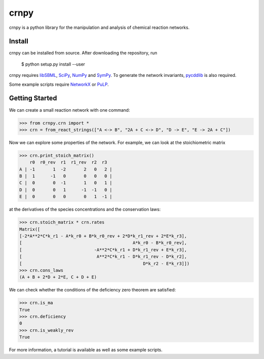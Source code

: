 crnpy
=====

crnpy is a python library for the manipulation and analysis of chemical
reaction networks.

Install
-------

crnpy can be installed from source. After downloading the repository, run

      $ python setup.py install --user

crnpy requires
`libSBML <http://sbml.org/Software/libSBML>`_,
`SciPy <https://www.scipy.org/scipylib/index.html>`_,
`NumPy <http://www.numpy.org/>`_ and
`SymPy <http://www.sympy.org/en/index.html>`_.
To generate the network invariants, `pycddlib <http://pycddlib.readthedocs.io/en/latest/quickstart.html#installation>`_ is also required.

Some example scripts require `NetworkX <http://networkx.github.io/>`_ or `PuLP <http://pythonhosted.org/PuLP/>`_.

Getting Started
---------------

We can create a small reaction network with one command:

.. code:: python

      >>> from crnpy.crn import *
      >>> crn = from_react_strings(["A <-> B", "2A + C <-> D", "D -> E", "E -> 2A + C"])

Now we can explore some properties of the network. For example, we can
look at the stoichiometric matrix

.. code:: python

      >>> crn.print_stoich_matrix()
          r0  r0_rev  r1  r1_rev  r2  r3
      A | -1       1  -2       2   0   2 |
      B |  1      -1   0       0   0   0 |
      C |  0       0  -1       1   0   1 |
      D |  0       0   1      -1  -1   0 |
      E |  0       0   0       0   1  -1 |

at the derivatives of the species concentrations and the conservation laws:

.. code:: python

      >>> crn.stoich_matrix * crn.rates
      Matrix([
      [-2*A**2*C*k_r1 - A*k_r0 + B*k_r0_rev + 2*D*k_r1_rev + 2*E*k_r3],
      [                                           A*k_r0 - B*k_r0_rev],
      [                            -A**2*C*k_r1 + D*k_r1_rev + E*k_r3],
      [                             A**2*C*k_r1 - D*k_r1_rev - D*k_r2],
      [                                               D*k_r2 - E*k_r3]])
      >>> crn.cons_laws
      (A + B + 2*D + 2*E, C + D + E)

We can check whether the conditions of the deficiency zero theorem are
satisfied:

.. code:: python

      >>> crn.is_ma
      True
      >>> crn.deficiency
      0
      >>> crn.is_weakly_rev
      True

For more information, a tutorial is available as well as some
example scripts.
